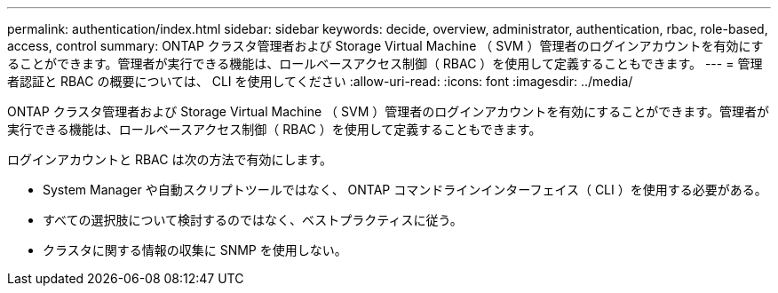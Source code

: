 ---
permalink: authentication/index.html 
sidebar: sidebar 
keywords: decide, overview, administrator, authentication, rbac, role-based, access, control 
summary: ONTAP クラスタ管理者および Storage Virtual Machine （ SVM ）管理者のログインアカウントを有効にすることができます。管理者が実行できる機能は、ロールベースアクセス制御（ RBAC ）を使用して定義することもできます。 
---
= 管理者認証と RBAC の概要については、 CLI を使用してください
:allow-uri-read: 
:icons: font
:imagesdir: ../media/


[role="lead"]
ONTAP クラスタ管理者および Storage Virtual Machine （ SVM ）管理者のログインアカウントを有効にすることができます。管理者が実行できる機能は、ロールベースアクセス制御（ RBAC ）を使用して定義することもできます。

ログインアカウントと RBAC は次の方法で有効にします。

* System Manager や自動スクリプトツールではなく、 ONTAP コマンドラインインターフェイス（ CLI ）を使用する必要がある。
* すべての選択肢について検討するのではなく、ベストプラクティスに従う。
* クラスタに関する情報の収集に SNMP を使用しない。

